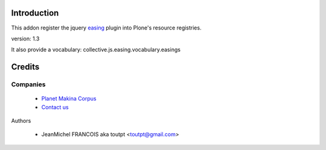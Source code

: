 Introduction
============

This addon register the jquery easing_ plugin into Plone's resource registries.

version: 1.3

It also provide a vocabulary: collective.js.easing.vocabulary.easings

Credits
=======

Companies
---------

|makinacom|_

  * `Planet Makina Corpus <http://www.makina-corpus.org>`_
  * `Contact us <mailto:python@makina-corpus.org>`_


Authors

  - JeanMichel FRANCOIS aka toutpt <toutpt@gmail.com>

.. Contributors

.. |makinacom| image:: http://depot.makina-corpus.org/public/logo.gif
.. _makinacom:  http://www.makina-corpus.com
.. _easing: http://gsgd.co.uk/sandbox/jquery/easing
